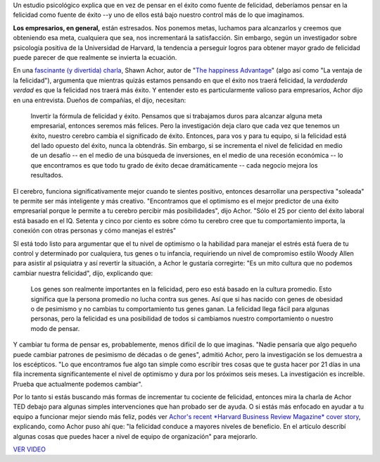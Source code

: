.. link:
.. description:
.. tags: blog, frases, internet, software libre
.. date: 2012/03/07 16:42:43
.. title: La felicidad hace trabajar mejor a tu cerebro
.. slug: la-felicidad-hace-trabajar-mejor-a-tu-cerebro

    Traducción de "`Happiness Makes Your Brain Work
    Better <http://www.inc.com/jessica-stillman/happiness-makes-your-brain-work-better.html>`__\ "
    de **Jessica Stillman**

Un estudio psicológico explica que en vez de pensar en el éxito como
fuente de felicidad, deberíamos pensar en la felicidad como fuente de
éxito --y uno de ellos está bajo nuestro control más de lo que
imaginamos.

|image0|

**Los empresarios, en general,** están estresados. Nos ponemos metas,
luchamos para alcanzarlos y creemos que obteniendo esa meta, cualquiera
que sea, nos incrementará la satisfacción. Sin embargo, según un
investigador sobre psicología positiva de la Universidad de Harvard, la
tendencia a perseguir logros para obtener mayor grado de felicidad puede
parecer de que realmente se invierta la ecuación.

En una `fascinante (y divertida)
charla <http://www.ted.com/talks/shawn_achor_the_happy_secret_to_better_work.html>`__,
Shawn Achor, autor de "`The happiness
Advantage <http://www.amazon.com/Shawn-Achor/e/B003BO4DGO>`__\ " (algo
así como "La ventaja de la felicidad"), argumenta que mientras quizás
estamos pensando en que el éxito nos traerá felicidad, la *verdaderda
verdad* es que la felicidad nos traerá más éxito. Y entender esto es
particularmente valioso para empresarios, Achor dijo en una entrevista.
Dueños de compañías, el dijo, necesitan:

    Invertir la fórmula de felicidad y éxito. Pensamos que si trabajamos
    duros para alcanzar alguna meta empresarial, entonces seremos más
    felices. Pero la investigación deja claro que cada vez que tenemos
    un éxito, nuestro cerebro cambia el significado de éxito. Entonces,
    para vos y para tu equipo, si la felicidad está del lado opuesto del
    éxito, nunca la obtendrás. Sin embargo, si se incrementa el nivel de
    felicidad en medio de un desafío -- en el medio de una búsqueda de
    inversiones, en el medio de una recesión económica -- lo que
    encontramos es que todo tu grado de éxito decae dramáticamente --
    cada negocio mejora los resultados.

El cerebro, funciona significativamente mejor cuando te sientes
positivo, entonces desarrollar una perspectiva "soleada" te permite ser
más inteligente y más creativo. "Encontramos que el optimismo es el
mejor predictor de una éxito empresarial porque le permite a tu cerebro
percibir más posibilidades", dijo Achor. "Sólo el 25 por ciento del
éxito laboral está basado en el IQ. Setenta y cinco por ciento es sobre
cómo tu cerebro cree que tu comportamiento importa, la conexión con
otras personas y cómo manejas el estrés"

SI está todo listo para argumentar que el tu nivel de optimismo o la
habilidad para manejar el estrés está fuera de tu control y determinado
por cualquiera, tus genes o tu infancia, requiriendo un nivel de
compromiso estilo Woody Allen para asistir al psiquiatra y así revertir
la situación, a Achor le gustaría corregirte: "Es un mito cultura que no
podemos cambiar nuestra felicidad", dijo, explicando que:

    Los genes son realmente importantes en la felicidad, pero eso está
    basado en la cultura promedio. Esto significa que la persona
    promedio no lucha contra sus genes. Así que si has nacido con genes
    de obesidad o de pesimismo y no cambias tu comportamiento tus genes
    ganan. La felicidad llega fácil para algunas personas, pero la
    felicidad es una posibilidad de todos si cambiamos nuestro
    comportamiento o nuestro modo de pensar.

Y cambiar tu forma de pensar es, probablemente, menos difícil de lo que
imaginas. "Nadie pensaría que algo pequeño puede cambiar patrones de
pesimismo de décadas o de genes", admitió Achor, pero la investigación
se los demuestra a los escépticos. "Lo que encontramos fue algo tan
simple como escribir tres cosas que te gusta hacer por 21 días in una
fila incrementa significantemente el nivel de optimismo y dura por los
próximos seis meses. La investigación es increíble. Prueba que
actualmente podemos cambiar".

Por lo tanto si estás buscando más formas de incrementar tu cociente de
felicidad, entonces mira la charla de Achor TED debajo para algunas
simples intervenciones que han probado ser de ayuda. O si estás más
enfocado en ayudar a tu equipo a funcionar mejor siendo más feliz, podés
ver `Achor's recent *Harvard Business Review Magazine* cover
story <http://hbr.org/2012/01/positive-intelligence/ar/1>`__,
explicando, como Achor puso ahí que: "la felicidad conduce a mayores
niveles de beneficio. En el artículo describí algunas cosas que puedes
hacer a nivel de equipo de organización" para mejorarlo.

`VER
VIDEO <http://video.ted.com/talk/stream/2011X/Blank/ShawnAchor_2011X-320k.mp4>`__

.. |image0| image:: http://humitos.files.wordpress.com/2012/03/young-businessman-on-swinging-smiling_pop_14333.jpg
   :target: http://humitos.files.wordpress.com/2012/03/young-businessman-on-swinging-smiling_pop_14333.jpg
